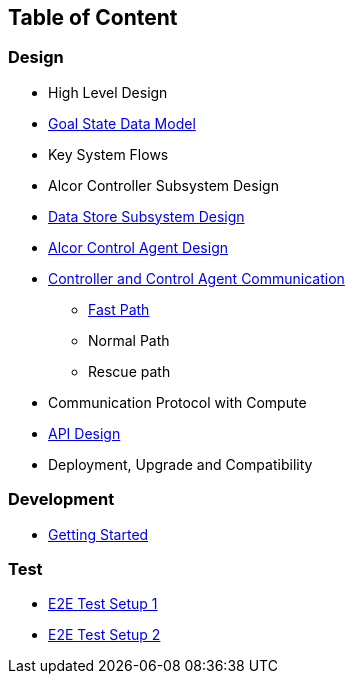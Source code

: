 ## Table of Content

### Design

* High Level Design
* xref:goal_state_model.adoc[Goal State Data Model]
* Key System Flows
* Alcor Controller Subsystem Design
* xref:data_store.adoc[Data Store Subsystem Design]
* xref:../../../AlcorControlAgent/docs/design.adoc[Alcor Control Agent Design]
* xref:comm.adoc[Controller and Control Agent Communication]
** xref:fast_path.adoc[Fast Path]
** Normal Path
** Rescue path
* Communication Protocol with Compute
* xref:../apis/index.adoc[API Design]
* Deployment, Upgrade and Compatibility

### Development
* xref:../../README.md[Getting Started]

### Test
* xref:../test/e2eTestSetup.adoc[E2E Test Setup 1]
* xref:../test/e2eTestSetup_small.adoc[E2E Test Setup 2]